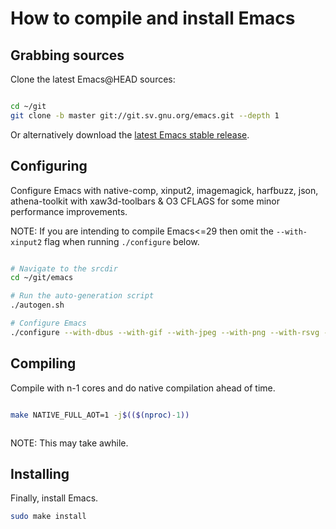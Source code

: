 * How to compile and install Emacs

** Grabbing sources

Clone the latest Emacs@HEAD sources:

#+begin_src sh

  cd ~/git
  git clone -b master git://git.sv.gnu.org/emacs.git --depth 1

#+end_src

Or alternatively download the [[https://www.gnu.org/software/emacs/download.html][latest Emacs stable release]].

** Configuring

Configure Emacs with native-comp, xinput2, imagemagick, harfbuzz, json, athena-toolkit with xaw3d-toolbars & O3 CFLAGS for some minor performance improvements.

NOTE: If you are intending to compile Emacs<=29 then omit the =--with-xinput2= flag when running =./configure= below.

#+begin_src sh

  # Navigate to the srcdir
  cd ~/git/emacs

  # Run the auto-generation script
  ./autogen.sh

  # Configure Emacs
  ./configure --with-dbus --with-gif --with-jpeg --with-png --with-rsvg --with-tiff --with-xft --with-xpm --with-gpm=no --disable-silent-rules --with-modules --with-file-notification=inotify --with-mailutils --with-x=yes --with-x-toolkit=athena --without-gconf --without-gsettings --with-lcms2 --with-imagemagick --with-xml2 --with-json --with-harfbuzz --without-compress-install --with-native-compilation --with-xinput2 CFLAGS="-O3 -mtune=native -march=native -fomit-frame-pointer -flto -fno-semantic-interposition"

#+end_src

** Compiling

Compile with n-1 cores and do native compilation ahead of time.

#+begin_src sh

  make NATIVE_FULL_AOT=1 -j$(($(nproc)-1))


#+end_src

NOTE: This may take awhile.

** Installing

Finally, install Emacs.

#+begin_src sh
  sudo make install
#+end_src

